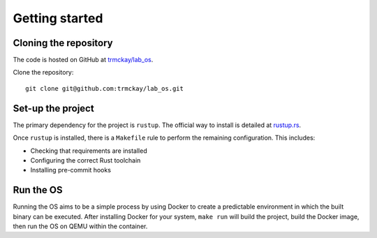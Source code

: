 Getting started
===============

Cloning the repository
----------------------

The code is hosted on GitHub at
`trmckay/lab_os <https://github.com/trmckay/lab_os/>`__.

Clone the repository::

    git clone git@github.com:trmckay/lab_os.git


Set-up the project
------------------

The primary dependency for the project is ``rustup``. The official way to install
is detailed at `rustup.rs <https://rustup.rs/>`__.

Once ``rustup`` is installed, there is a ``Makefile`` rule to perform the remaining
configuration. This includes:

* Checking that requirements are installed

* Configuring the correct Rust toolchain

* Installing pre-commit hooks


Run the OS
----------

Running the OS aims to be a simple process by using Docker to create a predictable
environment in which the built binary can be executed. After installing Docker for
your system, ``make run`` will build the project, build the Docker image, then run
the OS on QEMU within the container.
